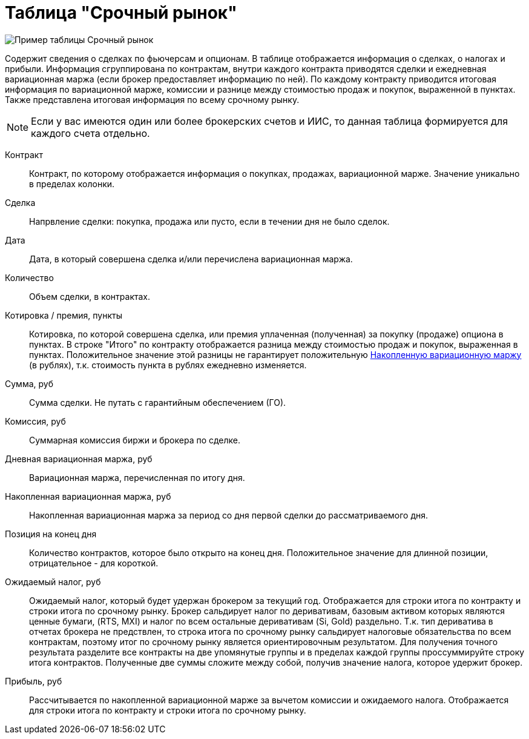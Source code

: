 = Таблица "Срочный рынок"
:imagesdir: https://user-images.githubusercontent.com/11336712

image::78156504-8f115800-7447-11ea-87e5-3cd4c34aab47.png[Пример таблицы Срочный рынок]

Содержит сведения о сделках по фьючерсам и опционам. В таблице отображается информация о сделках, о налогах и прибыли.
Информация сгруппирована по контрактам, внутри каждого контракта приводятся сделки и ежедневная вариационная маржа
(если брокер предоставляет информацию по ней). По каждому контракту приводится итоговая информация по
вариационной марже, комиссии и разнице между стоимостью продаж и покупок, выраженной в пунктах.
Также представлена итоговая информация по всему срочному рынку.

NOTE: Если у вас имеются один или более брокерских счетов и ИИС, то данная таблица формируется для каждого счета
отдельно.

[#contract]
Контракт::
    Контракт, по которому отображается информация о покупках, продажах, вариационной марже. Значение уникально
в пределах колонки.

[#direction]
Сделка::
    Напрвление сделки: покупка, продажа или пусто, если в течении дня не было сделок.

[#date]
Дата::
    Дата, в который совершена сделка и/или перечислена вариационная маржа.

[#count]
Количество::
    Объем сделки, в контрактах.

[#quote]
Котировка / премия, пункты::
    Котировка, по которой совершена сделка, или премия уплаченная (полученная) за покупку (продаже) опциона в пунктах.
В строке "Итого" по контракту отображается разница между стоимостью продаж и покупок, выраженная в пунктах.
Положительное значение этой разницы не гарантирует положительную <<derivative-profit-total,Накопленную вариационную маржу>>
(в рублях), т.к. стоимость пункта в рублях ежедневно изменяется.

[#amount]
Сумма, руб::
    Сумма сделки. Не путать с гарантийным обеспечением (ГО).

[#commission]
Комиссия, руб::
    Суммарная комиссия биржи и брокера по сделке.

[#derivative-profit-day]
Дневная вариационная маржа, руб::
    Вариационная маржа, перечисленная по итогу дня.

[#derivative-profit-total]
Накопленная вариационная маржа, руб::
    Накопленная вариационная маржа за период со дня первой сделки до рассматриваемого дня.

[#position]
Позиция на конец дня::
    Количество контрактов, которое было открыто на конец дня. Положительное значение для длинной позиции, отрицательное -
для короткой.

[#forecast-tax]
Ожидаемый налог, руб::
    Ожидаемый налог, который будет удержан брокером за текущий год. Отображается для строки итога по контракту и
строки итога по срочному рынку. Брокер сальдирует налог по деривативам, базовым активом которых являются ценные бумаги,
(RTS, MXI) и налог по всем остальные деривативам (Si, Gold) раздельно. Т.к. тип дериватива в отчетах брокера не предствлен,
то строка итога по срочному рынку сальдирует налоговые обязательства по всем контрактам, поэтому итог по
срочному рынку является ориентировочным результатом. Для получения точного результата разделите все контракты на две
упомянутые группы и в пределах каждой группы проссуммируйте строку итога контрактов. Полученные две суммы сложите
между собой, получив значение налога, которое удержит брокер.

[#profit]
Прибыль, руб::
   Рассчитывается по накопленной вариационной марже за вычетом комиссии и ожидаемого налога. Отображается для строки
итога по контракту и строки итога по срочному рынку.
